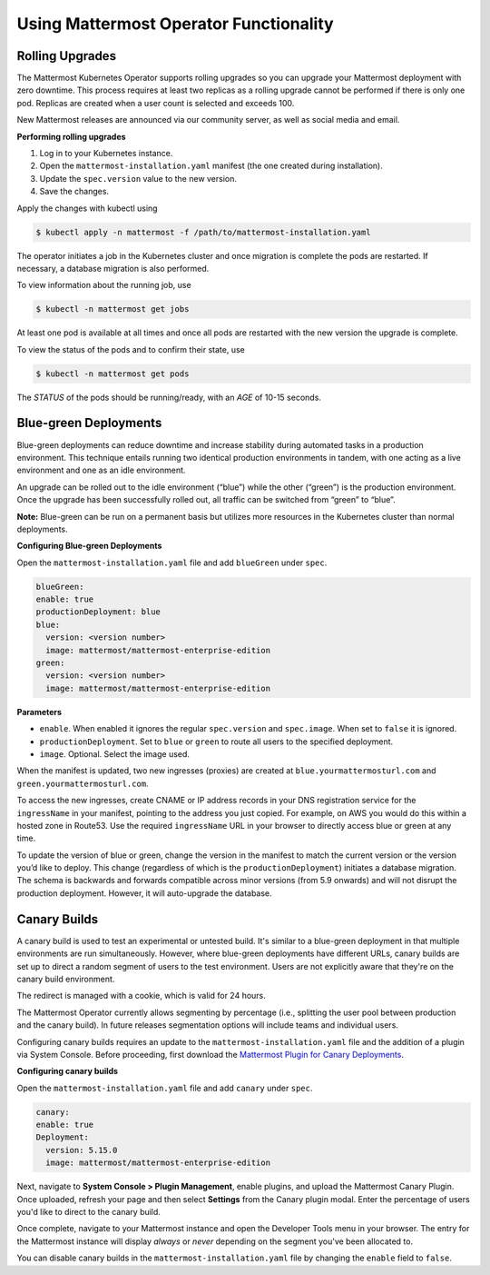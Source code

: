 .. _use-kubernetes-mattermost:

Using Mattermost Operator Functionality
======================================

Rolling Upgrades
----------------

The Mattermost Kubernetes Operator supports rolling upgrades so you can upgrade
your Mattermost deployment with zero downtime. This process
requires at least two replicas as a rolling upgrade cannot be performed if there is only one pod.
Replicas are created when a user count is selected and exceeds 100.

New Mattermost releases are announced via our community server, as well as social media and email.

**Performing rolling upgrades**

1. Log in to your Kubernetes instance.
2. Open the ``mattermost-installation.yaml`` manifest (the one created during installation).
3. Update the ``spec.version`` value to the new version.
4. Save the changes.

Apply the changes with kubectl using

.. code-block:: sh

  $ kubectl apply -n mattermost -f /path/to/mattermost-installation.yaml

The operator initiates a job in the Kubernetes cluster and once migration is complete the pods are restarted. If necessary,
a database migration is also performed.

To view information about the running job, use

.. code-block:: sh

  $ kubectl -n mattermost get jobs

At least one pod is available at all times and once all pods are restarted with the new version the upgrade is complete.

To view the status of the pods and to confirm their state, use

.. code-block:: sh

  $ kubectl -n mattermost get pods

The *STATUS* of the pods should be running/ready, with an *AGE* of 10-15 seconds.

Blue-green Deployments
----------------------

Blue-green deployments can reduce downtime and increase stability during automated tasks in a production environment.
This technique entails running two identical production environments in tandem, with one acting as a
live environment and one as an idle environment.

An upgrade can be rolled out to the idle environment (“blue”) while the other (“green”) is the production environment.
Once the upgrade has been successfully rolled out, all traffic can be switched from “green” to “blue”.

**Note:** Blue-green can be run on a permanent basis but utilizes more resources in the Kubernetes cluster than normal deployments.

**Configuring Blue-green Deployments**

Open the ``mattermost-installation.yaml`` file and add ``blueGreen`` under ``spec``.

.. code-block:: yaml

    blueGreen:
    enable: true
    productionDeployment: blue
    blue:
      version: <version number>
      image: mattermost/mattermost-enterprise-edition
    green:
      version: <version number>
      image: mattermost/mattermost-enterprise-edition


**Parameters**

- ``enable``. When enabled it ignores the regular ``spec.version`` and ``spec.image``. When set to ``false`` it is ignored.
- ``productionDeployment``. Set to ``blue`` or ``green`` to route all users to the specified deployment.
- ``image``.  Optional. Select the image used.

When the manifest is updated, two new ingresses (proxies) are created at ``blue.yourmattermosturl.com`` and ``green.yourmattermosturl.com``.

To access the new ingresses, create CNAME or IP address records in your DNS registration service for the ``ingressName`` in your manifest, pointing to the address you just copied. For example, on AWS you would do this within a hosted zone in Route53. Use the required ``ingressName`` URL in your browser to directly access blue or green at any time.

To update the version of blue or green, change the version in the manifest to
match the current version or the version you’d like to deploy. This
change (regardless of which is the ``productionDeployment``) initiates a database migration.
The schema is backwards and forwards compatible across minor versions  (from 5.9 onwards) and will not disrupt the production deployment.
However, it will auto-upgrade the database. 


Canary Builds
-------------

A canary build is used to test an experimental or untested build. It's similar to a blue-green deployment in that multiple environments
are run simultaneously. However, where blue-green deployments have different URLs, canary builds are set up to direct a random segment of users
to the test environment. Users are not explicitly aware that they're on the canary build environment.

The redirect is managed with a cookie, which is valid for 24 hours.

The Mattermost Operator currently allows segmenting by percentage (i.e., splitting the user pool between production and the canary build). In
future releases segmentation options will include teams and individual users.

Configuring canary builds requires an update to the ``mattermost-installation.yaml`` file and the addition of a plugin via System Console. Before
proceeding, first download the `Mattermost Plugin for Canary Deployments <https://github.com/mattermost/mattermost-plugin-canary/releases>`__.

**Configuring canary builds**

Open the ``mattermost-installation.yaml`` file and add ``canary`` under ``spec``.

.. code-block:: yaml

    canary:
    enable: true
    Deployment:
      version: 5.15.0
      image: mattermost/mattermost-enterprise-edition

Next, navigate to **System Console > Plugin Management**, enable plugins, and upload the Mattermost Canary Plugin. Once uploaded, refresh
your page and then select **Settings** from the Canary plugin modal. Enter the percentage of users you'd like to direct to the canary build.

Once complete, navigate to your Mattermost instance and open the Developer Tools menu in your browser. The entry for the Mattermost instance
will display *always* or *never* depending on the segment you've been allocated to.

You can disable canary builds in the ``mattermost-installation.yaml`` file by changing the ``enable`` field to ``false``.
